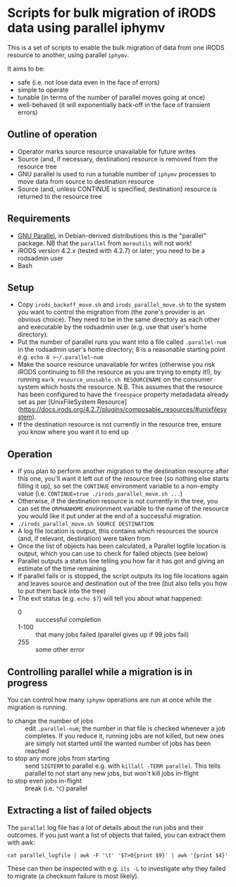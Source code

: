 * Scripts for bulk migration of iRODS data using parallel iphymv

This is a set of scripts to enable the bulk migration of data from one
iRODS resource to another, using parallel ~iphymv~.

It aims to be:
- safe (i.e. not lose data even in the face of errors)
- simple to operate
- tunable (in terms of the number of parallel moves going at once)
- well-behaved (it will exponentially back-off in the face of
  transient errors)

** Outline of operation

- Operator marks source resource unavailable for future writes
- Source (and, if necessary, destination) resource is removed from the
  resource tree
- GNU parallel is used to run a tunable number of ~iphymv~ processes
  to move data from source to destination resource
- Source (and, unless CONTINUE is specified, destination) resource is
  returned to the resource tree 

** Requirements

- [[https://www.gnu.org/software/parallel/][GNU Parallel]], in Debian-derived distributions this is the "parallel"
  package. NB that the ~parallel~ from ~moreutils~ will not work!
- iRODS version 4.2.x (tested with 4.2.7) or later; you need to be a
  rodsadmin user
- Bash

** Setup

- Copy ~irods_backoff_move.sh~ and ~irods_parallel_move.sh~ to the
  system you want to control the migration from (the zone's provider
  is an obvious choice). They need to be in the same directory as each
  other and executable by the rodsadmin user (e.g. use that user's home
  directory).
- Put the number of parallel runs you want into a file called
  ~.parallel-num~ in the rodsadmin user's home directory; 8 is a
  reasonable starting point e.g. ~echo 8 >~/.parallel-num~
- Make the source resource unavailable for writes (otherwise you risk
  iRODS continuing to fill the resource as you are trying to empty
  it!), by running ~mark_resource_unusable.sh RESOURCENAME~ on the
  consumer system which hosts the resource. 
  N.B. This assumes that the resource has been configured to have
  the ~freespace~ property metadadata already set 
  as per [UnixFileSystem Resource](https://docs.irods.org/4.2.7/plugins/composable_resources/#unixfilesystem).
- If the destination resource is not currently in the resource tree,
  ensure you know where you want it to end up

** Operation

- If you plan to perform another migration to the destination resource
  after this one, you'll want it left out of the resource tree (so
  nothing else starts filling it up), so set the ~CONTINUE~
  environment variable to a non-empty value (i.e. 
  ~CONTINUE=true ./irods_parallel_move.sh ...~)
- Otherwise, if the destination resource is not currently in the tree,
  you can set the ~ORPHANHOME~ environment variable to the name of the
  resource you would like it put under at the end of a successful
  migration.
- ~./irods_parallel_move.sh SOURCE DESTINATION~
- A log file location is output, this contains which resources the
  source (and, if relevant, destination) were taken from
- Once the list of objects has been calculated, a Parallel logfile
  location is output, which you can use to check for failed objects
  (see below)
- Parallel outputs a status line telling you how far it has got and
  giving an estimate of the time remaining.
- If parallel fails or is stopped, the script outputs its log file
  locations again and leaves source and destination out of the tree
  (but also tells you how to put them back into the tree)
- The exit status (e.g. ~echo $?~) will tell you about what happened: 
   - 0 :: successful completion
   - 1-100 :: that many jobs failed (parallel gives up if 99 jobs
              fail)
   - 255 :: some other error

** Controlling parallel while a migration is in progress

You can control how many ~iphymv~ operations are run at once while the
migration is running.

- to change the number of jobs :: edit ~.parallel-num~; the number in
     that file is checked whenever a job completes. If you reduce it,
     running jobs are not killed, but new ones are simply not started
     until the wanted number of jobs has been reached
- to stop any more jobs from starting :: send ~SIGTERM~ to parallel
     e.g. with ~killall -TERM parallel~. This tells parallel to not
     start any new jobs, but won't kill jobs in-flight
- to stop even jobs in-flight :: break (i.e. ~^C~) parallel

** Extracting a list of failed objects

The ~parallel~ log file has a lot of details about the run jobs and
their outcomes. If you just want a list of objects that failed, you
can extract them with awk:
: cat parallel_logfile | awk -F '\t' '$7>0{print $9}' | awk '{print $4}'

These can then be inspected with e.g. ~ils -L~ to investigate why they
failed to migrate (a checksum failure is most likely).
